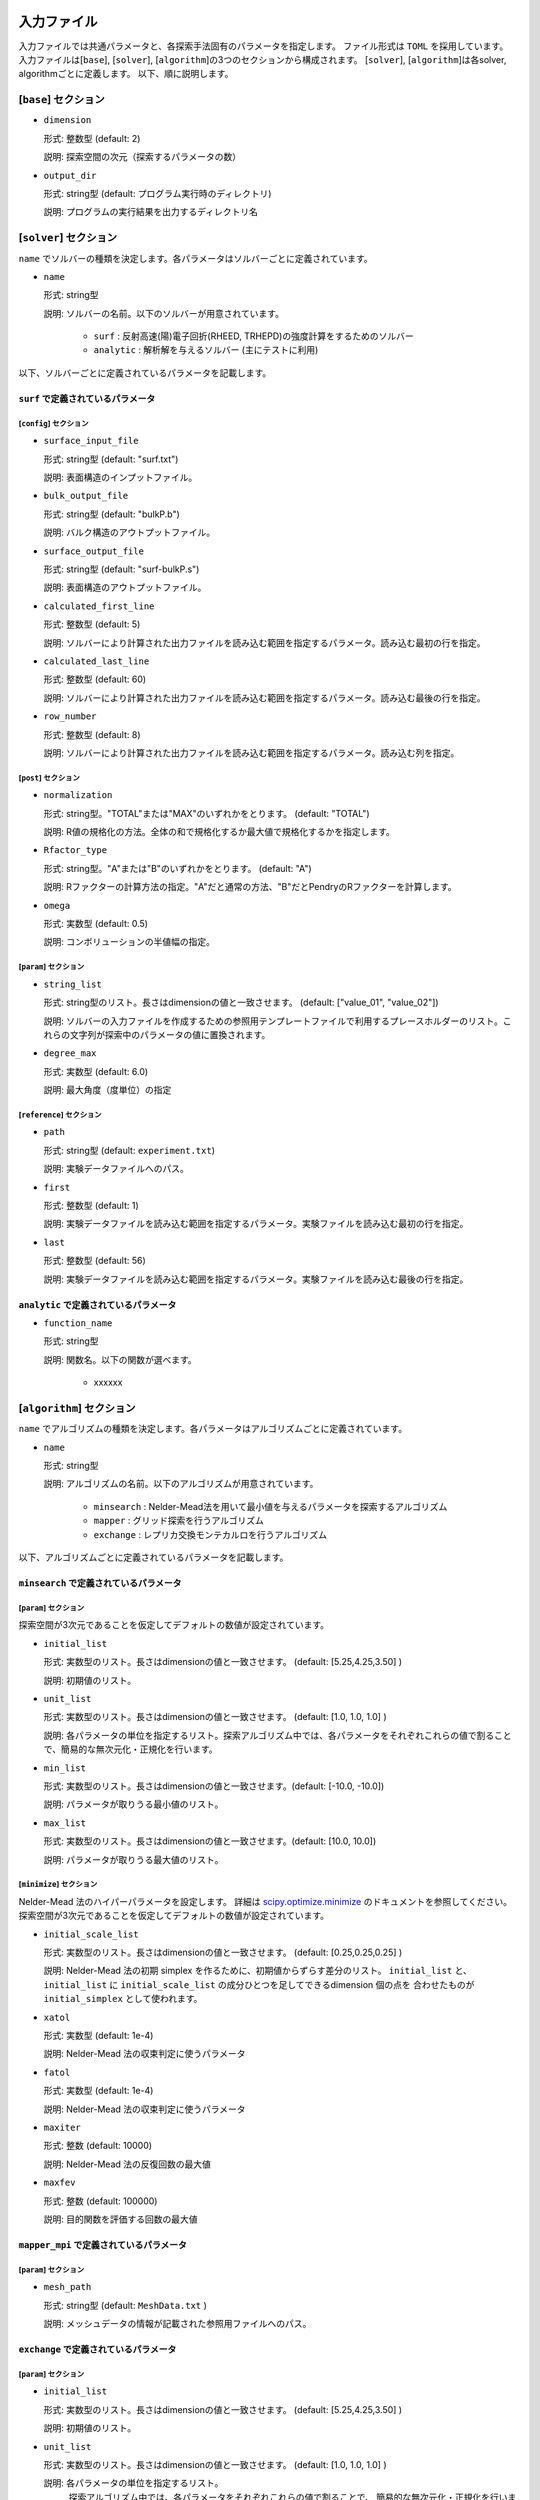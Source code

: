 入力ファイル
=====================

入力ファイルでは共通パラメータと、各探索手法固有のパラメータを指定します。
ファイル形式は ``TOML`` を採用しています。
入力ファイルは[``base``], [``solver``], [``algorithm``]の3つのセクションから構成されます。
[``solver``], [``algorithm``]は各solver, algorithmごとに定義します。
以下、順に説明します。

[``base``] セクション
************************

- ``dimension``

  形式: 整数型 (default: 2)

  説明: 探索空間の次元（探索するパラメータの数）

- ``output_dir``

  形式: string型 (default: プログラム実行時のディレクトリ)

  説明: プログラムの実行結果を出力するディレクトリ名

[``solver``] セクション
************************

``name`` でソルバーの種類を決定します。各パラメータはソルバーごとに定義されています。

- ``name``

  形式: string型

  説明: ソルバーの名前。以下のソルバーが用意されています。

    - ``surf`` : 反射高速(陽)電子回折(RHEED, TRHEPD)の強度計算をするためのソルバー

    - ``analytic`` : 解析解を与えるソルバー (主にテストに利用)

以下、ソルバーごとに定義されているパラメータを記載します。

``surf`` で定義されているパラメータ
~~~~~~~~~~~~~~~~~~~~~~~~~~~~~~~~~~~~~

[``config``] セクション
^^^^^^^^^^^^^^^^^^^^^^^^^^^^^

- ``surface_input_file``

  形式: string型 (default: "surf.txt")

  説明: 表面構造のインプットファイル。

- ``bulk_output_file``

  形式: string型 (default: "bulkP.b")

  説明: バルク構造のアウトプットファイル。

- ``surface_output_file``

  形式: string型 (default: "surf-bulkP.s")

  説明: 表面構造のアウトプットファイル。

- ``calculated_first_line``

  形式: 整数型 (default: 5)

  説明: ソルバーにより計算された出力ファイルを読み込む範囲を指定するパラメータ。読み込む最初の行を指定。

- ``calculated_last_line``

  形式: 整数型 (default: 60)

  説明: ソルバーにより計算された出力ファイルを読み込む範囲を指定するパラメータ。読み込む最後の行を指定。

- ``row_number``

  形式: 整数型 (default: 8)

  説明: ソルバーにより計算された出力ファイルを読み込む範囲を指定するパラメータ。読み込む列を指定。

[``post``] セクション
^^^^^^^^^^^^^^^^^^^^^^^^^^^^^

- ``normalization``

  形式: string型。"TOTAL"または"MAX"のいずれかをとります。 (default: "TOTAL")

  説明: R値の規格化の方法。全体の和で規格化するか最大値で規格化するかを指定します。

- ``Rfactor_type``

  形式: string型。"A"または"B"のいずれかをとります。 (default: "A")

  説明: Rファクターの計算方法の指定。"A"だと通常の方法、"B"だとPendryのRファクターを計算します。

- ``omega``

  形式: 実数型 (default: 0.5)

  説明: コンボリューションの半値幅の指定。


[``param``] セクション
^^^^^^^^^^^^^^^^^^^^^^^^^^^^^

- ``string_list``

  形式: string型のリスト。長さはdimensionの値と一致させます。 (default: ["value_01", "value_02"])

  説明: ソルバーの入力ファイルを作成するための参照用テンプレートファイルで利用するプレースホルダーのリスト。これらの文字列が探索中のパラメータの値に置換されます。

- ``degree_max``

  形式: 実数型 (default: 6.0)

  説明: 最大角度（度単位）の指定

[``reference``] セクション
^^^^^^^^^^^^^^^^^^^^^^^^^^^^^

- ``path``

  形式: string型 (default: ``experiment.txt``)

  説明: 実験データファイルへのパス。
  
- ``first``

  形式: 整数型 (default: 1)

  説明: 実験データファイルを読み込む範囲を指定するパラメータ。実験ファイルを読み込む最初の行を指定。

- ``last``

  形式: 整数型 (default: 56)

  説明: 実験データファイルを読み込む範囲を指定するパラメータ。実験ファイルを読み込む最後の行を指定。

``analytic`` で定義されているパラメータ
~~~~~~~~~~~~~~~~~~~~~~~~~~~~~~~~~~~~~~~~~~

- ``function_name``

  形式: string型

  説明: 関数名。以下の関数が選べます。

   - xxxxxx


[``algorithm``] セクション
*******************************

``name`` でアルゴリズムの種類を決定します。各パラメータはアルゴリズムごとに定義されています。

- ``name``

  形式: string型

  説明: アルゴリズムの名前。以下のアルゴリズムが用意されています。

    - ``minsearch`` : Nelder-Mead法を用いて最小値を与えるパラメータを探索するアルゴリズム

    - ``mapper`` : グリッド探索を行うアルゴリズム

    - ``exchange`` :  レプリカ交換モンテカルロを行うアルゴリズム

以下、アルゴリズムごとに定義されているパラメータを記載します。


``minsearch`` で定義されているパラメータ
~~~~~~~~~~~~~~~~~~~~~~~~~~~~~~~~~~~~~~~~~~~

[``param``] セクション
^^^^^^^^^^^^^^^^^^^^^^^^^^^^^

探索空間が3次元であることを仮定してデフォルトの数値が設定されています。

- ``initial_list``

  形式: 実数型のリスト。長さはdimensionの値と一致させます。 (default: [5.25,4.25,3.50] )

  説明: 初期値のリスト。

- ``unit_list``

  形式: 実数型のリスト。長さはdimensionの値と一致させます。 (default: [1.0, 1.0, 1.0] )

  説明: 各パラメータの単位を指定するリスト。探索アルゴリズム中では、各パラメータをそれぞれこれらの値で割ることで、簡易的な無次元化・正規化を行います。

- ``min_list``

  形式: 実数型のリスト。長さはdimensionの値と一致させます。(default: [-10.0, -10.0])

  説明: パラメータが取りうる最小値のリスト。

- ``max_list``

  形式: 実数型のリスト。長さはdimensionの値と一致させます。(default: [10.0, 10.0])

  説明: パラメータが取りうる最大値のリスト。  

[``minimize``] セクション
^^^^^^^^^^^^^^^^^^^^^^^^^^^^^

Nelder-Mead 法のハイパーパラメータを設定します。
詳細は `scipy.optimize.minimize <https://docs.scipy.org/doc/scipy/reference/optimize.minimize-neldermead.html#optimize-minimize-neldermead>`_ のドキュメントを参照してください。
探索空間が3次元であることを仮定してデフォルトの数値が設定されています。

- ``initial_scale_list``

  形式: 実数型のリスト。長さはdimensionの値と一致させます。 (default: [0.25,0.25,0.25] )

  説明: Nelder-Mead 法の初期 simplex を作るために、初期値からずらす差分のリスト。
  ``initial_list`` と、 ``initial_list`` に ``initial_scale_list`` の成分ひとつを足してできるdimension 個の点を 合わせたものが ``initial_simplex`` として使われます。

- ``xatol``

  形式: 実数型 (default: 1e-4)

  説明: Nelder-Mead 法の収束判定に使うパラメータ

- ``fatol``

  形式: 実数型 (default: 1e-4)

  説明: Nelder-Mead 法の収束判定に使うパラメータ

- ``maxiter``

  形式: 整数 (default: 10000)

  説明: Nelder-Mead 法の反復回数の最大値

- ``maxfev``

  形式: 整数 (default: 100000)

  説明: 目的関数を評価する回数の最大値

``mapper_mpi`` で定義されているパラメータ
~~~~~~~~~~~~~~~~~~~~~~~~~~~~~~~~~~~~~~~~~~~

[``param``] セクション
^^^^^^^^^^^^^^^^^^^^^^^^^^^^^

- ``mesh_path``

  形式: string型 (default: ``MeshData.txt`` )

  説明: メッシュデータの情報が記載された参照用ファイルへのパス。


``exchange`` で定義されているパラメータ
~~~~~~~~~~~~~~~~~~~~~~~~~~~~~~~~~~~~~~~~~~~

[``param``] セクション
^^^^^^^^^^^^^^^^^^^^^^^^^^^^^

- ``initial_list``

  形式: 実数型のリスト。長さはdimensionの値と一致させます。 (default: [5.25,4.25,3.50] )

  説明: 初期値のリスト。

- ``unit_list``

  形式: 実数型のリスト。長さはdimensionの値と一致させます。 (default: [1.0, 1.0, 1.0] )

  説明: 各パラメータの単位を指定するリスト。
        探索アルゴリズム中では、各パラメータをそれぞれこれらの値で割ることで、
        簡易的な無次元化・正規化を行います。

- ``min_list``

  形式: 実数型のリスト。長さはdimensionの値と一致させます。(default: [-10.0, -10.0])

  説明: パラメータが取りうる最小値のリスト。

- ``max_list``

  形式: 実数型のリスト。長さはdimensionの値と一致させます。(default: [10.0, 10.0])

  説明: パラメータが取りうる最大値のリスト。  


[``exchange``] セクション
^^^^^^^^^^^^^^^^^^^^^^^^^^^^^

- ``numstep``

  形式: 整数値。

  説明: モンテカルロ更新を行う回数。

- ``numstep_exchange``

  形式: 整数値。

  説明: 「温度」のレプリカ交換を行う頻度。この回数だけモンテカルロ更新を行ったらレプリカ交換を実行します。

- ``Tmin``

  形式: 実数値。 (default: 0.1)

  説明: 「温度」の最小値。

- ``Tmax``

  形式: 実数値。 (default: 10.0)

  説明: 「温度」の最大値。

- ``Tlogspace``

  形式: 真偽値。 (default: true)

  説明: 「温度」を各レプリカに割り当てる際に、対数空間で等分割するか否かを指定します。
        true のときは対数空間で等分割します。

- ``seed``

  形式: 整数値。

  説明: モンテカルロ更新で用いる擬似乱数生成器の種を指定します。
        各MPIプロセスに対して、 ``seed + mpi_rank * seed_delta`` の値が実際の種として用いられます。
        省略した場合は `Numpy の規定の方法 <https://numpy.org/doc/stable/reference/random/generator.html#numpy.random.default_rng>`_ で初期化されます。


- ``seed_delta``

  形式: 整数値。 (default: 314159)

  説明: 疑似乱数生成器の種について、MPI プロセスごとの値を計算する際に用いられます。
        詳しくは ``seed`` を参照してください。

参照ファイル
=====================

ソルバー、アルゴリズムごとに参照するファイルについて記載します。

ソルバーで参照するファイル
******************************

``surf`` で参照するファイル
~~~~~~~~~~~~~~~~~~~~~~~~~~~~~~~~~~~~~

テンプレートを定義するファイル
^^^^^^^^^^^^^^^^^^^^^^^^^^^^^^^
テンプレートを定義するファイル ``template.txt`` は ``surf.exe`` の入力ファイルをもとに作成するファイルです。
動かすパラメータ（求めたい原子座標などの値）を「 ``value_*`` 」などの適当な文字列に置き換えます。
使用する文字列は入力ファイルの ``[solver]`` - ``[param]`` セクションにある、
``string_list`` で指定します。
以下、テンプレートの例を記載します。

.. code-block::

    2                                    ,NELMS,  -------- Ge(001)-c4x2
    32,1.0,0.1                           ,Ge Z,da1,sap
    0.6,0.6,0.6                          ,BH(I),BK(I),BZ(I)
    32,1.0,0.1                           ,Ge Z,da1,sap
    0.4,0.4,0.4                          ,BH(I),BK(I),BZ(I)
    9,4,0,0,2, 2.0,-0.5,0.5               ,NSGS,msa,msb,nsa,nsb,dthick,DXS,DYS
    8                                    ,NATM
    1, 1.0, 1.34502591	1	value_01   ,IELM(I),ocr(I),X(I),Y(I),Z(I)
    1, 1.0, 0.752457792	1	value_02
    2, 1.0, 1.480003343	1.465005851	value_03
    2, 1.0, 2	1.497500418	2.281675
    2, 1.0, 1	1.5	1.991675
    2, 1.0, 0	1	0.847225
    2, 1.0, 2	1	0.807225
    2, 1.0, 1.009998328	1	0.597225
    1,1                                  ,(WDOM,I=1,NDOM)


この場合、 ``value_01``, ``value_02``, ``value_03`` が動かすパラメータとなります。


ターゲットを定義するファイル
^^^^^^^^^^^^^^^^^^^^^^^^^^^^^

ターゲットにするデータが格納されたファイル ``experiment.txt`` を指定します。
第一列に角度、第二列に反射強度に重みをかけて計算した値が入ってます。
以下、ファイルの例を指定します。

.. code-block::

    0.100000 0.002374995
    0.200000 0.003614789
    0.300000 0.005023215
    0.400000 0.006504978
    0.500000 0.007990674
    0.600000 0.009441623
    0.700000 0.010839445
    0.800000 0.012174578
    0.900000 0.013439485
    1.000000 0.014625579
    ...


アルゴリズムで参照するファイル
******************************

``mapper`` で参照するファイル
~~~~~~~~~~~~~~~~~~~~~~~~~~~~~~~~~~~~~

メッシュを定義するファイル
^^^^^^^^^^^^^^^^^^^^^^^^^^^^^

本ファイルで探索するグリッド空間を定義します。
1列目にメッシュのインデックス、
2列目以降は``[solver]`` - ``[param]`` セクションにある、
``string_list`` で定義された変数に入る値が入ります。

以下、サンプルを記載します。

.. code-block::

    1 6.000000 6.000000
    2 6.000000 5.750000
    3 6.000000 5.500000
    4 6.000000 5.250000
    5 6.000000 5.000000
    6 6.000000 4.750000
    7 6.000000 4.500000
    8 6.000000 4.250000
    9 6.000000 4.000000
    ...

